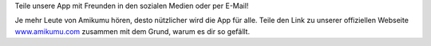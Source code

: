 Teile unsere App mit Freunden in den sozialen Medien oder per E-Mail!

Je mehr Leute von Amikumu hören, desto nützlicher wird die App für alle. Teile den Link zu unserer offiziellen Webseite  `www.amikumu.com <https://www.amikumu.com>`_ zusammen mit dem Grund, warum es dir so gefällt.

